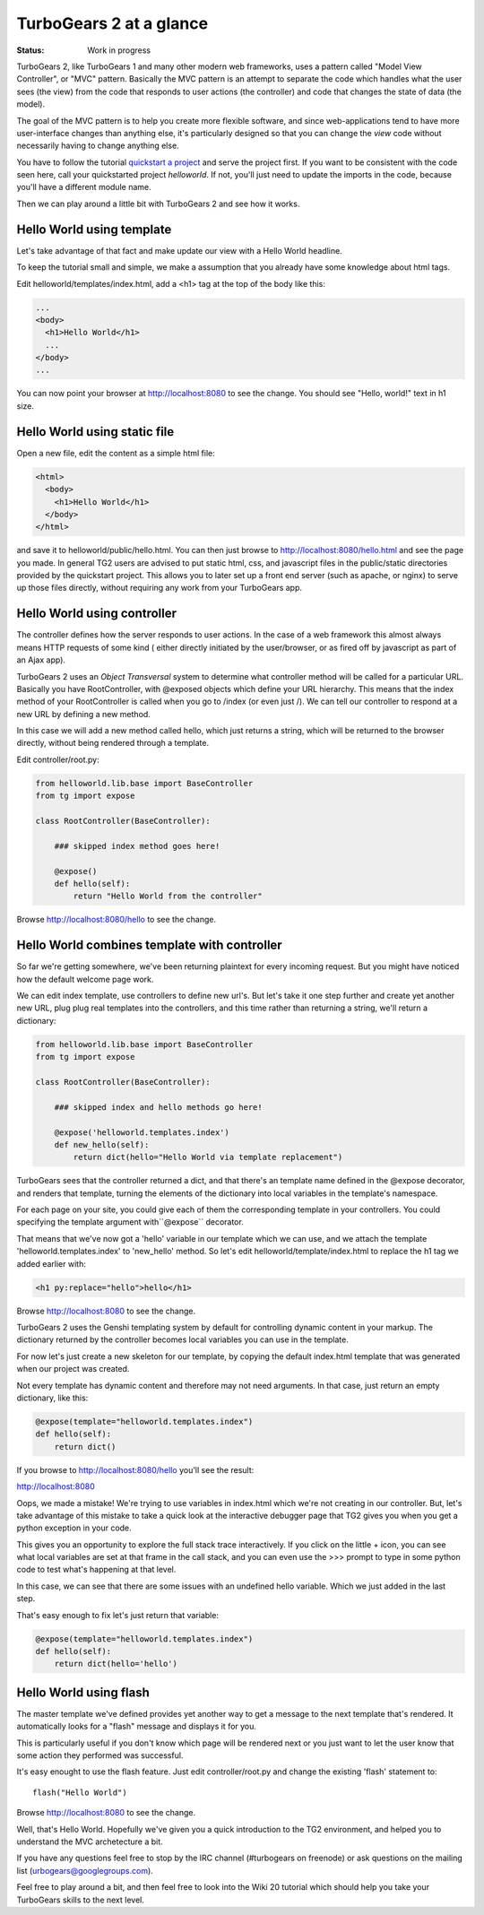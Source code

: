 TurboGears 2 at a glance
===========================

:Status: Work in progress

TurboGears 2, like TurboGears 1 and many other modern web frameworks, uses a 
pattern called "Model View Controller", or "MVC" pattern.  Basically the MVC 
pattern is an attempt to separate the code which handles what the user sees 
(the view) from the code that responds to user actions (the controller) and 
code that changes the state of data (the model). 

The goal of the MVC pattern is to help you create more flexible software, 
and since web-applications tend to have more user-interface changes than 
anything else, it's particularly designed so that you can change the `view` 
code without necessarily having to change anything else. 

You have to follow the tutorial `quickstart a project <QuickStart>`_ and serve 
the project first.  If you want to be consistent with the code seen here, call 
your quickstarted project *helloworld*.   If not, you'll just need to update
the imports in the code, because you'll have a different module name.

Then we can play around a little bit with TurboGears 2 and see how it works.


Hello World using template
-------------------------------

Let's take advantage of that fact and make update our view with a Hello World 
headline. 

To keep the tutorial small and simple, we make a assumption that you already 
have some knowledge about html tags.

Edit helloworld/templates/index.html, add a <h1> tag at the top of the body 
like this:

.. code-block:: html

  ...
  <body>
    <h1>Hello World</h1>
    ...
  </body>
  ...

You can now point your browser at http://localhost:8080 to see the change. 
You should see "Hello, world!" text in h1 size.


Hello World using static file
--------------------------------

Open a new file, edit the content as a simple html file:

.. code-block:: html

    <html>
      <body>
        <h1>Hello World</h1>
      </body>
    </html>

and save it to helloworld/public/hello.html. You can then just browse to 
http://localhost:8080/hello.html and see the page you made.   In general 
TG2 users are advised to put static html, css, and javascript files in 
the public/static directories provided by the quickstart project.   This 
allows you to later set up a front end server (such as apache, or nginx) to 
serve up those files directly, without requiring any work from your TurboGears 
app. 


Hello World using controller
-------------------------------

The controller defines how the server responds to user actions.   In the case 
of a web framework this almost always means HTTP requests of some kind (
either directly initiated by the user/browser, or as fired off by javascript 
as part of an Ajax app).   

TurboGears 2 uses an *Object Transversal* system to determine what controller 
method will be called for a particular URL.  Basically you have RootController, 
with @exposed objects which define your URL hierarchy. This means that the 
index method of your RootController is called when you go to /index (or even 
just /).  
We can tell our controller to respond at a new URL by defining a new method. 

In this case we will add a new method called hello, which just returns a 
string, which will be returned to the browser directly, without being 
rendered through a template.  

Edit controller/root.py:

.. code-block:: python

  from helloworld.lib.base import BaseController
  from tg import expose

  class RootController(BaseController):

      ### skipped index method goes here!

      @expose()
      def hello(self):
          return "Hello World from the controller"


Browse http://localhost:8080/hello to see the change.


Hello World combines template with controller
-----------------------------------------------

So far we're getting somewhere, we've been returning plaintext for every 
incoming request. But you might have noticed how the default welcome page work. 

We can edit index template, use controllers to define new url's. But let's 
take it one step further and create yet another new URL, plug plug real 
templates into the controllers, and this time rather than returning a string, 
we'll return a dictionary:

.. code-block:: python

  from helloworld.lib.base import BaseController
  from tg import expose

  class RootController(BaseController):

      ### skipped index and hello methods go here!

      @expose('helloworld.templates.index')
      def new_hello(self):
          return dict(hello="Hello World via template replacement")


TurboGears sees that the controller returned a dict, and that there's an 
template name defined in the @expose decorator, and renders that template, 
turning the elements of the dictionary into local variables in the template's 
namespace.

For each page on your site, you could give each of them the corresponding 
template in your controllers. You could specifying the template argument 
with``@expose`` decorator.

That means that we've now got a 'hello' variable in our template which 
we can use, and we attach the template 'helloworld.templates.index' to 
'new_hello' method. So let's edit helloworld/template/index.html to replace 
the h1 tag we added earlier with:

.. code-block:: html

  <h1 py:replace="hello">hello</h1>

Browse http://localhost:8080 to see the change.

TurboGears 2 uses the Genshi templating system by default for controlling 
dynamic content in your markup. The dictionary returned by the controller
becomes local variables you can use in the template.

For now let's just create a new skeleton for our template, by copying 
the default index.html template that was generated when our project
was created.

Not every template has dynamic content and therefore may not need arguments. 
In that case, just return an empty dictionary, like this:

.. code-block:: python

  @expose(template="helloworld.templates.index")
  def hello(self):
      return dict()

If you browse to http://localhost:8080/hello you'll see the result:

http://localhost:8080 

.. image:: ../_static/hello-oops.jpg

Oops, we made a mistake!  We're trying to use variables in index.html
which we're not creating in our controller. But, let's take advantage of 
this mistake to take a quick look at the interactive debugger page that 
TG2 gives you when you get a python exception in your code. 

This gives you an opportunity to explore the full stack trace interactively.  
If you click on the little + icon, you can see what local variables are set 
at that frame in the call stack, and you can even use the >>> prompt to type 
in some python code to test what's happening at that level. 

In this case, we can see that there are some issues with an undefined hello 
variable.  Which we just added in the last step.    

That's easy enough to fix let's just return that variable:

.. code-block:: python

  @expose(template="helloworld.templates.index")
  def hello(self):
      return dict(hello='hello')


Hello World using flash
---------------------------

The master template we've defined provides yet another way to get a message to
the next template that's rendered. It automatically looks for a "flash" message
and displays it for you.  

This is particularly useful if you don't know which page will be rendered next
or you just want to let the user know that some action they performed was 
successful. 

It's easy enought to use the flash feature.  Just edit controller/root.py and
change the existing 'flash' statement to::

  flash("Hello World")

Browse http://localhost:8080 to see the change.

Well, that's Hello World.   Hopefully we've given you a quick introduction to 
the TG2 environment, and helped you to understand the MVC archetecture a bit. 

If you have any questions feel free to stop by the IRC channel (#turbogears 
on freenode) or ask questions on the mailing list (urbogears@googlegroups.com).

Feel free to play around a bit, and then feel free to look into the Wiki 20 
tutorial which should help you take your TurboGears skills to the next level. 


